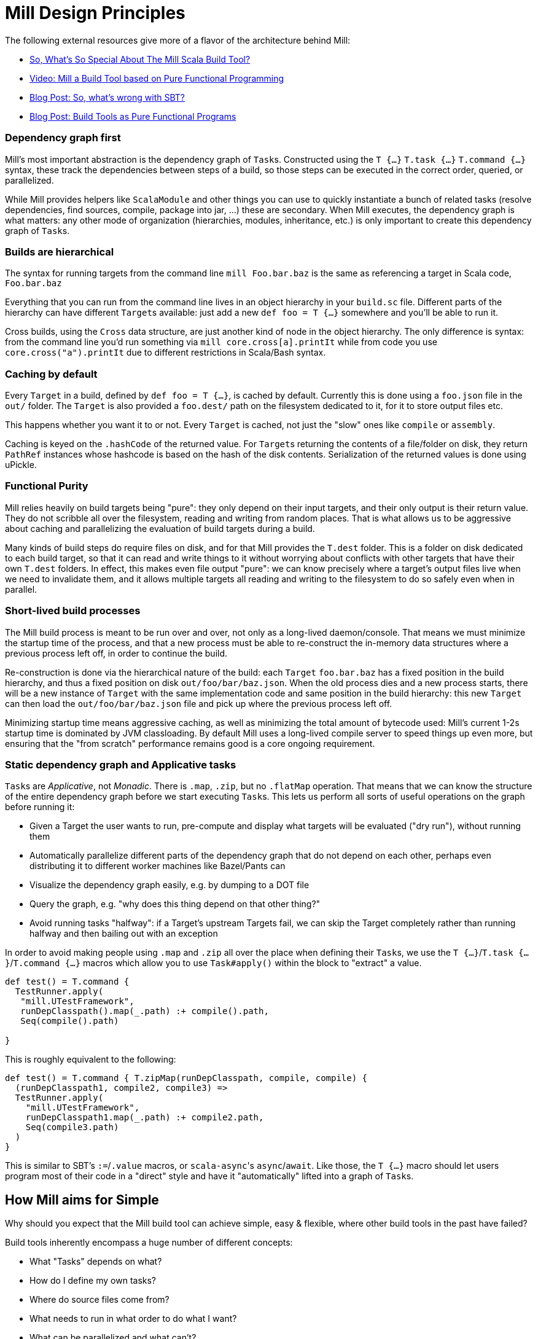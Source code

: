 = Mill Design Principles
:page-aliases: Mill_Internals.adoc


The following external resources give more of a flavor of the architecture behind
Mill:

* https://www.lihaoyi.com/post/SoWhatsSoSpecialAboutTheMillScalaBuildTool.html[So, What's So Special About The Mill Scala Build Tool?]
* https://www.youtube.com/watch?v=j6uThGxx-18[Video: Mill a Build Tool based on Pure Functional Programming]
* http://www.lihaoyi.com/post/SowhatswrongwithSBT.html[Blog Post: So, what's wrong with SBT?]
* http://www.lihaoyi.com/post/BuildToolsasPureFunctionalPrograms.html[Blog Post: Build Tools as Pure Functional Programs]

=== Dependency graph first

Mill's most important abstraction is the dependency graph of ``Task``s.
Constructed using the `T {...}` `T.task {...}` `T.command {...}` syntax, these
track the dependencies between steps of a build, so those steps can be executed
in the correct order, queried, or parallelized.

While Mill provides helpers like `ScalaModule` and other things you can use to
quickly instantiate a bunch of related tasks (resolve dependencies, find
sources, compile, package into jar, ...) these are secondary. When Mill
executes, the dependency graph is what matters: any other mode of organization
(hierarchies, modules, inheritance, etc.) is only important to create this
dependency graph of ``Task``s.

=== Builds are hierarchical

The syntax for running targets from the command line `mill Foo.bar.baz` is
the same as referencing a target in Scala code, `Foo.bar.baz`

Everything that you can run from the command line lives in an object hierarchy
in your `build.sc` file. Different parts of the hierarchy can have different
``Target``s available: just add a new `def foo = T {...}` somewhere and you'll be
able to run it.

Cross builds, using the `Cross` data structure, are just another kind of node in
the object hierarchy. The only difference is syntax: from the command line you'd
run something via `mill core.cross[a].printIt` while from code you use
`core.cross("a").printIt` due to different restrictions in Scala/Bash syntax.

=== Caching by default

Every `Target` in a build, defined by `def foo = T {...}`, is cached by default.
Currently this is done using a `foo.json` file in the `out/` folder. The
`Target` is also provided a `foo.dest/` path on the filesystem dedicated to it, for
it to store output files etc.

This happens whether you want it to or not. Every `Target` is cached, not just
the "slow" ones like `compile` or `assembly`.

Caching is keyed on the `.hashCode` of the returned value. For ``Target``s
returning the contents of a file/folder on disk, they return `PathRef` instances
whose hashcode is based on the hash of the disk contents. Serialization of the
returned values is done using uPickle.

=== Functional Purity

Mill relies heavily on build targets being "pure": they only depend on their
input targets, and their only output is their return value. They do not
scribble all over the filesystem, reading and writing from random places. That
is what allows us to be aggressive about caching and parallelizing the
evaluation of build targets during a build.

Many kinds of build steps do require files on disk, and for that Mill provides
the `T.dest` folder. This is a folder on disk dedicated to each build target,
so that it can read and write things to it without worrying about conflicts
with other targets that have their own `T.dest` folders. In effect, this makes
even file output "pure": we can know precisely where a target's output files
live when we need to invalidate them, and it allows multiple targets all
reading and writing to the filesystem to do so safely even when in parallel.

=== Short-lived build processes

The Mill build process is meant to be run over and over, not only as a
long-lived daemon/console. That means we must minimize the startup time of the
process, and that a new process must be able to re-construct the in-memory data
structures where a previous process left off, in order to continue the build.

Re-construction is done via the hierarchical nature of the build: each `Target`
`foo.bar.baz` has a fixed position in the build hierarchy, and thus a fixed
position on disk `out/foo/bar/baz.json`. When the old process dies and a
new process starts, there will be a new instance of `Target` with the same
implementation code and same position in the build hierarchy: this new `Target`
can then load the `out/foo/bar/baz.json` file and pick up where the
previous process left off.

Minimizing startup time means aggressive caching, as well as minimizing the
total amount of bytecode used: Mill's current 1-2s startup time is dominated by
JVM classloading. By default Mill uses a long-lived compile server to speed
things up even more, but ensuring that the "from scratch" performance remains
good is a core ongoing requirement.

=== Static dependency graph and Applicative tasks

``Task``s are _Applicative_, not _Monadic_. There is `.map`, `.zip`, but no
`.flatMap` operation. That means that we can know the structure of the entire
dependency graph before we start executing ``Task``s. This lets us perform all
sorts of useful operations on the graph before running it:

* Given a Target the user wants to run, pre-compute and display what targets
 will be evaluated ("dry run"), without running them

* Automatically parallelize different parts of the dependency graph that do not
 depend on each other, perhaps even distributing it to different worker
 machines like Bazel/Pants can

* Visualize the dependency graph easily, e.g. by dumping to a DOT file

* Query the graph, e.g. "why does this thing depend on that other thing?"

* Avoid running tasks "halfway": if a Target's upstream Targets fail, we can
 skip the Target completely rather than running halfway and then bailing out
 with an exception

In order to avoid making people using `.map` and `.zip` all over the place when
defining their ``Task``s, we use the `T {...}`/`T.task {...}`/`T.command {...}`
macros which allow you to use `Task#apply()` within the block to "extract" a
value.

[source,scala]
----
def test() = T.command {
  TestRunner.apply(
   "mill.UTestFramework",
   runDepClasspath().map(_.path) :+ compile().path,
   Seq(compile().path)
  
}

----

This is roughly equivalent to the following:

[source,scala]
----
def test() = T.command { T.zipMap(runDepClasspath, compile, compile) { 
  (runDepClasspath1, compile2, compile3) =>
  TestRunner.apply(
    "mill.UTestFramework",
    runDepClasspath1.map(_.path) :+ compile2.path,
    Seq(compile3.path)
  )
}

----

This is similar to SBT's `:=`/`.value` macros, or ``scala-async``'s
`async`/`await`. Like those, the `T {...}` macro should let users program most of
their code in a "direct" style and have it "automatically" lifted into a graph
of ``Task``s.

== How Mill aims for Simple

Why should you expect that the Mill build tool can achieve simple, easy &
flexible, where other build tools in the past have failed?

Build tools inherently encompass a huge number of different concepts:

* What "Tasks" depends on what?
* How do I define my own tasks?
* Where do source files come from?
* What needs to run in what order to do what I want?
* What can be parallelized and what can't?
* How do tasks pass data to each other? What data do they pass?
* What tasks are cached? Where?
* How are tasks run from the command line?
* How do you deal with the repetition inherent in a build? (e.g. compile, run &
 test tasks for every "module")
* What is a "Module"? How do they relate to "Tasks"?
* How do you configure a Module to do something different?
* How are cross-builds (across different configurations) handled?

These are a lot of questions to answer, and we haven't even started talking
about the actually compiling/running any code yet! If each such facet of a build
was modelled separately, it's easy to have an explosion of different concepts
that would make a build tool hard to understand.

Before you continue, take a moment to think: how would you answer to each of
those questions using an existing build tool you are familiar with? Different
tools like http://www.scala-sbt.org/[SBT],
https://fake.build/legacy-index.html[Fake], https://gradle.org/[Gradle] or
https://gruntjs.com/[Grunt] have very different answers.

Mill aims to provide the answer to these questions using as few, as familiar
core concepts as possible. The entire Mill build is oriented around a few
concepts:

* The Object Hierarchy
* The Call Graph
* Instantiating Traits & Classes

These concepts are already familiar to anyone experienced in Scala (or any other
programming language…), but are enough to answer all of the complicated
build-related questions listed above.

=== The Object Hierarchy

The module hierarchy is the graph of objects, starting from the root of the
`build.sc` file, that extend `mill.Module`. At the leaves of the hierarchy are
the ``Target``s you can run.

A ``Target``'s position in the module hierarchy tells you many things. For
example, a `Target` at position `core.test.compile` would:

* Cache output metadata at `out/core/test/compile.json`

* Output files to the folder `out/core/test/compile.dest/`

* Source files default to a folder in `core/test/`, `core/test/src/`

* Be runnable from the command-line via `mill core.test.compile`

* Be referenced programmatically (from other ``Target``s) via `core.test.compile`

From the position of any `Target` within the object hierarchy, you immediately
know how to run it, find its output files, find any caches, or refer to it from
other ``Target``s. You know up-front where the ``Target``s data "lives" on disk, and
are sure that it will never clash with any other ``Target``s data.

=== The Call Graph

The Scala call graph of "which target references which other target" is core to
how Mill operates. This graph is reified via the `T {...}` macro to make it
available to the Mill execution engine at runtime. The call graph tells you:

* Which ``Target``s depend on which other ``Target``s

* For a given `Target` to be built, what other ``Target``s need to be run and in
 what order

* Which ``Target``s can be evaluated in parallel

* What source files need to be watched when using `--watch` on a given target (by
 tracing the call graph up to the ``Source``s)

* What a given `Target` makes available for other ``Target``s to depend on (via
 its return value)

* Defining your own task that depends on others is as simple as `def foo =
  T {...}`

The call graph within your Scala code is essentially a data-flow graph: by
defining a snippet of code:

[source,scala]
----
val b = ...
val c = ...
val d = ...
val a = f(b, c, d)
----

you are telling everyone that the value `a` depends on the values of `b` `c` and
`d`, processed by `f`. A build tool needs exactly the same data structure:
knowing what `Target` depends on what other ``Target``s, and what processing it
does on its inputs!

With Mill, you can take the Scala call graph, wrap everything in the `T {...}`
macro, and get a `Target`-dependency graph that matches exactly the call-graph
you already had:

[source,scala]
----
def b = T { ... }
def c = T { ... }
def d = T { ... }
def a = T { f(b(), c(), d()) }
----

Thus, if you are familiar with how data flows through a normal Scala program,
you already know how data flows through a Mill build! The Mill build evaluation
may be incremental, it may cache things, it may read and write from disk, but
the fundamental syntax, and the data-flow that syntax represents, is unchanged
from your normal Scala code.

=== Instantiating Traits & Classes

Classes and traits are a common way of re-using common data structures in Scala:
if you have a bunch of fields which are related and you want to make multiple
copies of those fields, you put them in a class/trait and instantiate it over
and over.

In Mill, inheriting from traits is the primary way for re-using common parts of
a build:

* Scala "project"s with multiple related ``Target``s within them, are just a
 `Trait` you instantiate

* Replacing the default ``Target``s within a project, making them do new
 things or depend on new ``Target``s, is simply `override`-ing them during
 inheritance

* Modifying the default ``Target``s within a project, making use of the old value
 to compute the new value, is simply `override`ing them and using `super.foo()`

* Required configuration parameters within a `project` are `abstract` members

* Cross-builds are modelled as instantiating a (possibly anonymous) class
 multiple times, each instance with its own distinct set of ``Target``s

In normal Scala, you bundle up common fields & functionality into a `class` you
can instantiate over and over, and you can override the things you want to
customize. Similarly, in Mill, you bundle up common parts of a build into
``trait``s you can instantiate over and over, and you can override the things you
want to customize. "Subprojects", "cross-builds", and many other concepts are
reduced to simply instantiating a `trait` over and over, with tweaks.

== Prior Work

=== SBT

Mill is built as a substitute for SBT, whose problems are
http://www.lihaoyi.com/post/SowhatswrongwithSBT.html[described here].
Nevertheless, Mill takes on some parts of SBT (builds written in Scala, Task
graph with an Applicative "idiom bracket" macro) where it makes sense.

=== Bazel

Mill is largely inspired by https://bazel.build/[Bazel]. In particular, the
single-build-hierarchy, where every Target has an on-disk-cache/output-folder
according to their position in the hierarchy, comes from Bazel.

Bazel is a bit odd in its own right. The underlying data model is good
(hierarchy + cached dependency graph) but getting there is hell. It (like SBT) is
also a 3-layer interpretation model, but layers 1 & 2 are almost exactly the
same: mutable python which performs global side effects (layer 3 is the same
dependency-graph evaluator as SBT/mill).

You end up having to deal with a non-trivial python codebase where everything
happens via:

[source,python]
----
do_something(name="blah")
----

or

[source,python]
----
do_other_thing(dependencies=["blah"])

----

where `"blah"` is a global identifier that is often constructed programmatically
via string concatenation and passed around. This is quite challenging.

Having the two layers be “just python” is great since people know python, but I
think it's unnecessary to have two layers ("evaluating macros" and "evaluating rule
impls") that are almost exactly the same, and I think making them interact via
return values rather than via a global namespace of programmatically-constructed
strings would make it easier to follow.

With Mill, I’m trying to collapse Bazel’s Python layer 1 & 2 into just 1 layer
of Scala, and have it define its dependency graph/hierarchy by returning
values, rather than by calling global-side-effecting APIs. I've had trouble
trying to teach people how-to-bazel at work, and am pretty sure we can make
something that's easier to use.

=== Scala.Rx

Mill's "direct-style" applicative syntax is inspired by my old
https://github.com/lihaoyi/scala.rx[Scala.Rx] project. While there are
differences (Mill captures the dependency graph lexically using Macros, Scala.Rx
captures it at runtime), they are pretty similar.

The end-goal is the same: to write code in a "direct style" and have it
automatically "lifted" into a dependency graph, which you can introspect and use
for incremental updates at runtime.

Scala.Rx is itself build upon the 2010 paper
https://infoscience.epfl.ch/record/148043/files/DeprecatingObserversTR2010.pdf[Deprecating the Observer Pattern].

=== CBT

Mill looks a lot like https://github.com/cvogt/cbt[CBT]. The inheritance based
model for customizing ``Module``s/``ScalaModule``s comes straight from there, as
does the "command line path matches Scala selector path" idea. Most other things
are different though: the reified dependency graph, the execution model, the
caching module all follow Bazel more than they do CBT
